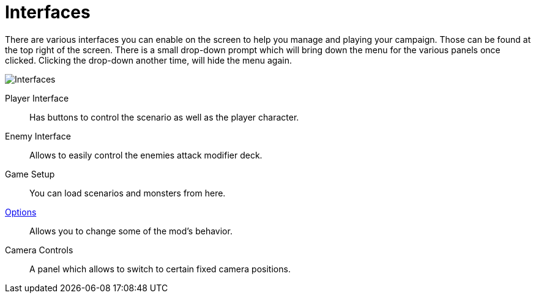 = Interfaces

There are various interfaces you can enable on the screen to help you manage and playing your campaign.
Those can be found at the top right of the screen.
There is a small drop-down prompt which will bring down the menu for the various panels once clicked.
Clicking the drop-down another time, will hide the menu again.

image::interfaces.png[Interfaces]

Player Interface:: Has buttons to control the scenario as well as the player character.
Enemy Interface:: Allows to easily control the enemies attack modifier deck.
Game Setup:: You can load scenarios and monsters from here.
xref:options.adoc[Options]:: Allows you to change some of the mod's behavior.
Camera Controls:: A panel which allows to switch to certain fixed camera positions.
